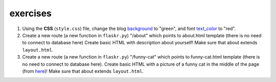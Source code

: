exercises
=========

1) Using the **CSS** (``style.css``) file, change the blog background_ to "green", and font text_color_ to "red". 

2) Create a new route (a new function in ``flaskr.py``) "/about" which points to about.html template (there is no need to connect to database here)
   Create basic HTML with description about yourself! Make sure that about extends ``layout.html``. 
   
3) Create a new route (a new function in ``flaskr.py``) "/funny-cat" which points to funny-cat.html template (there is no need to connect to database here). Create basic HTML with a picture of a funny cat in the middle of the page (from here_)! Make sure that about extends ``layout.html``. 
      
      
.. _background: http://www.w3schools.com/css/css_background.asp
.. _text_color: http://www.w3schools.com/css/css_text.asp
.. _here: http://www.funnycatsite.com/

   
   
